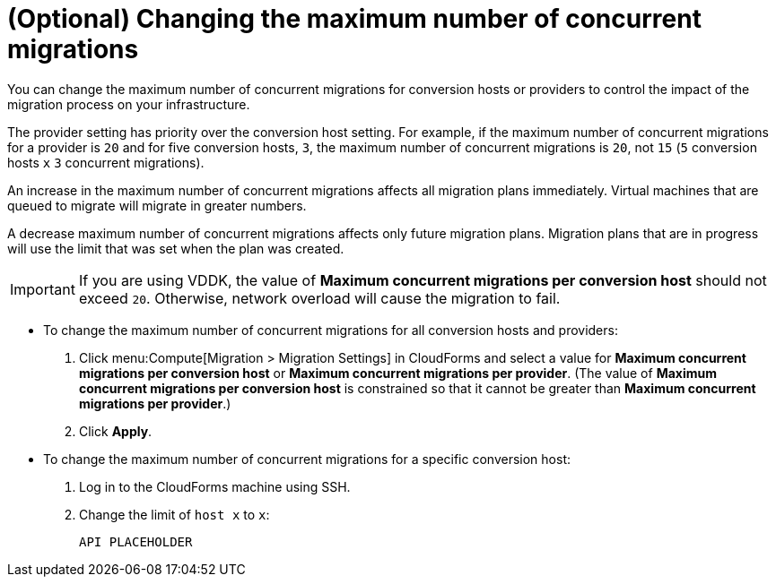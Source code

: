 // Module included in the following assemblies:
// proc_Configuring_the_conversion_hosts.adoc
[id="Changing_the_maximum_number_of_concurrent_migrations"]
= (Optional) Changing the maximum number of concurrent migrations

You can change the maximum number of concurrent migrations for conversion hosts or providers to control the impact of the migration process on your infrastructure.

The provider setting has priority over the conversion host setting. For example, if the maximum number of concurrent migrations for a provider is `20` and for five conversion hosts, `3`, the maximum number of concurrent migrations is `20`, not `15` (`5` conversion hosts `x` `3` concurrent migrations).

An increase in the maximum number of concurrent migrations affects all migration plans immediately. Virtual machines that are queued to migrate will migrate in greater numbers.

A decrease maximum number of concurrent migrations affects only future migration plans. Migration plans that are in progress will use the limit that was set when the plan was created.

[IMPORTANT]
====
If you are using VDDK, the value of *Maximum concurrent migrations per conversion host* should not exceed `20`. Otherwise, network overload will cause the migration to fail.
====

* To change the maximum number of concurrent migrations for all conversion hosts and providers:
+
. Click menu:Compute[Migration > Migration Settings] in CloudForms and select a value for *Maximum concurrent migrations per conversion host* or *Maximum concurrent migrations per provider*. (The value of *Maximum concurrent migrations per conversion host* is constrained so that it cannot be greater than *Maximum concurrent migrations per provider*.)

. Click *Apply*.

* To change the maximum number of concurrent migrations for a specific conversion host:
+
. Log in to the CloudForms machine using SSH.
. Change the limit of `host x` to `x`:
+
[options="nowrap" subs="+quotes,verbatim"]
----
API PLACEHOLDER
----
